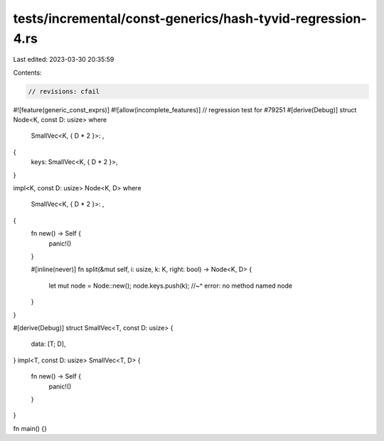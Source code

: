 tests/incremental/const-generics/hash-tyvid-regression-4.rs
===========================================================

Last edited: 2023-03-30 20:35:59

Contents:

.. code-block:: rs

    // revisions: cfail
#![feature(generic_const_exprs)]
#![allow(incomplete_features)]
// regression test for #79251
#[derive(Debug)]
struct Node<K, const D: usize>
where
    SmallVec<K, { D * 2 }>: ,
{
    keys: SmallVec<K, { D * 2 }>,
}

impl<K, const D: usize> Node<K, D>
where
    SmallVec<K, { D * 2 }>: ,
{
    fn new() -> Self {
        panic!()
    }

    #[inline(never)]
    fn split(&mut self, i: usize, k: K, right: bool) -> Node<K, D> {
        let mut node = Node::new();
        node.keys.push(k);
        //~^ error: no method named
        node
    }
}

#[derive(Debug)]
struct SmallVec<T, const D: usize> {
    data: [T; D],
}
impl<T, const D: usize> SmallVec<T, D> {
    fn new() -> Self {
        panic!()
    }
}

fn main() {}


